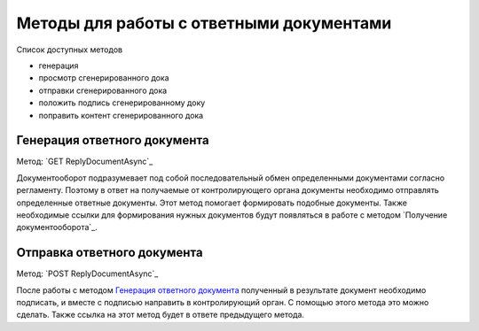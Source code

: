 
Методы для работы с ответными документами
=========================================

Список доступных методов

* генерация
* просмотр сгенерированного дока
* отправки сгенерированного дока
* положить подпись сгенерированному доку
* поправить контент сгенерированного дока


Генерация ответного документа 
-----------------------------

Метод: `GET ReplyDocumentAsync`_

Документооборот подразумевает под собой последовательный обмен определенными документами согласно регламенту. Поэтому в ответ на получаемые от контролирующего органа документы необходимо отправлять определенные ответные документы. Этот метод помогает формировать подобные документы. Также необходимые ссылки для формирования нужных документов будут появляться в работе с методом `Получение документооборота`_.

Отправка ответного документа 
----------------------------

Метод: `POST ReplyDocumentAsync`_

После работы с методом `Генерация ответного документа`_  полученный в результате документ необходимо подписать, и вместе с подписью направить в контролирующий орган. С помощью этого метода это можно сделать. Также ссылка на этот метод будет в ответе предыдущего метода.
